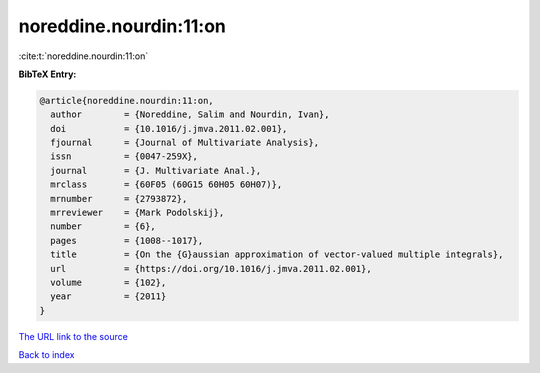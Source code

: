 noreddine.nourdin:11:on
=======================

:cite:t:`noreddine.nourdin:11:on`

**BibTeX Entry:**

.. code-block:: bibtex

   @article{noreddine.nourdin:11:on,
     author        = {Noreddine, Salim and Nourdin, Ivan},
     doi           = {10.1016/j.jmva.2011.02.001},
     fjournal      = {Journal of Multivariate Analysis},
     issn          = {0047-259X},
     journal       = {J. Multivariate Anal.},
     mrclass       = {60F05 (60G15 60H05 60H07)},
     mrnumber      = {2793872},
     mrreviewer    = {Mark Podolskij},
     number        = {6},
     pages         = {1008--1017},
     title         = {On the {G}aussian approximation of vector-valued multiple integrals},
     url           = {https://doi.org/10.1016/j.jmva.2011.02.001},
     volume        = {102},
     year          = {2011}
   }
`The URL link to the source <https://doi.org/10.1016/j.jmva.2011.02.001>`_


`Back to index <../By-Cite-Keys.html>`_
